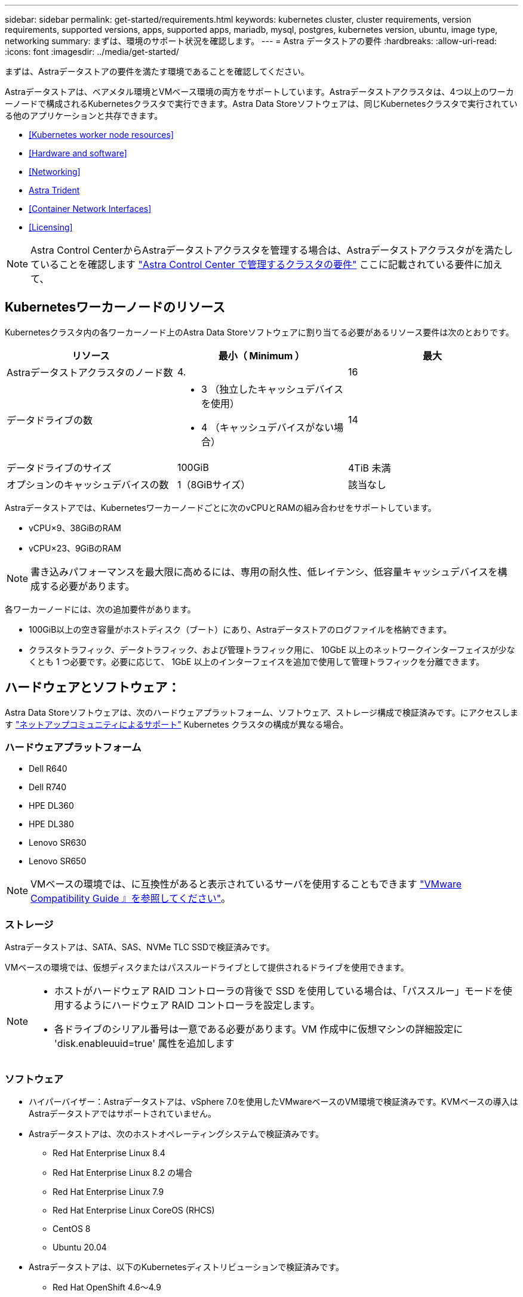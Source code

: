 ---
sidebar: sidebar 
permalink: get-started/requirements.html 
keywords: kubernetes cluster, cluster requirements, version requirements, supported versions, apps, supported apps, mariadb, mysql, postgres, kubernetes version, ubuntu, image type, networking 
summary: まずは、環境のサポート状況を確認します。 
---
= Astra データストアの要件
:hardbreaks:
:allow-uri-read: 
:icons: font
:imagesdir: ../media/get-started/


まずは、Astraデータストアの要件を満たす環境であることを確認してください。

Astraデータストアは、ベアメタル環境とVMベース環境の両方をサポートしています。Astraデータストアクラスタは、4つ以上のワーカーノードで構成されるKubernetesクラスタで実行できます。Astra Data Storeソフトウェアは、同じKubernetesクラスタで実行されている他のアプリケーションと共存できます。

* <<Kubernetes worker node resources>>
* <<Hardware and software>>
* <<Networking>>
* <<Astra Trident>>
* <<Container Network Interfaces>>
* <<Licensing>>



NOTE: Astra Control CenterからAstraデータストアクラスタを管理する場合は、Astraデータストアクラスタがを満たしていることを確認します https://docs.netapp.com/us-en/astra-control-center/get-started/requirements.html#kubernetes-cluster-general-requirements["Astra Control Center で管理するクラスタの要件"^] ここに記載されている要件に加えて、



== Kubernetesワーカーノードのリソース

Kubernetesクラスタ内の各ワーカーノード上のAstra Data Storeソフトウェアに割り当てる必要があるリソース要件は次のとおりです。

|===
| リソース | 最小（ Minimum ） | 最大 


| Astraデータストアクラスタのノード数 | 4. | 16 


| データドライブの数  a| 
* 3 （独立したキャッシュデバイスを使用）
* 4 （キャッシュデバイスがない場合）

| 14 


| データドライブのサイズ | 100GiB | 4TiB 未満 


| オプションのキャッシュデバイスの数 | 1（8GiBサイズ） | 該当なし 
|===
Astraデータストアでは、Kubernetesワーカーノードごとに次のvCPUとRAMの組み合わせをサポートしています。

* vCPU×9、38GiBのRAM
* vCPU×23、9GiBのRAM



NOTE: 書き込みパフォーマンスを最大限に高めるには、専用の耐久性、低レイテンシ、低容量キャッシュデバイスを構成する必要があります。

各ワーカーノードには、次の追加要件があります。

* 100GiB以上の空き容量がホストディスク（ブート）にあり、Astraデータストアのログファイルを格納できます。
* クラスタトラフィック、データトラフィック、および管理トラフィック用に、 10GbE 以上のネットワークインターフェイスが少なくとも 1 つ必要です。必要に応じて、 1GbE 以上のインターフェイスを追加で使用して管理トラフィックを分離できます。




== ハードウェアとソフトウェア：

Astra Data Storeソフトウェアは、次のハードウェアプラットフォーム、ソフトウェア、ストレージ構成で検証済みです。にアクセスします link:../support/get-help-ads.html["ネットアップコミュニティによるサポート"] Kubernetes クラスタの構成が異なる場合。



=== ハードウェアプラットフォーム

* Dell R640
* Dell R740
* HPE DL360
* HPE DL380
* Lenovo SR630
* Lenovo SR650



NOTE: VMベースの環境では、に互換性があると表示されているサーバを使用することもできます https://www.vmware.com/resources/compatibility/search.php["VMware Compatibility Guide 』を参照してください"^]。



=== ストレージ

Astraデータストアは、SATA、SAS、NVMe TLC SSDで検証済みです。

VMベースの環境では、仮想ディスクまたはパススルードライブとして提供されるドライブを使用できます。

[NOTE]
====
* ホストがハードウェア RAID コントローラの背後で SSD を使用している場合は、「パススルー」モードを使用するようにハードウェア RAID コントローラを設定します。
* 各ドライブのシリアル番号は一意である必要があります。VM 作成中に仮想マシンの詳細設定に 'disk.enableuuid=true' 属性を追加します


====


=== ソフトウェア

* ハイパーバイザー：Astraデータストアは、vSphere 7.0を使用したVMwareベースのVM環境で検証済みです。KVMベースの導入はAstraデータストアではサポートされていません。
* Astraデータストアは、次のホストオペレーティングシステムで検証済みです。
+
** Red Hat Enterprise Linux 8.4
** Red Hat Enterprise Linux 8.2 の場合
** Red Hat Enterprise Linux 7.9
** Red Hat Enterprise Linux CoreOS (RHCS)
** CentOS 8
** Ubuntu 20.04


* Astraデータストアは、以下のKubernetesディストリビューションで検証済みです。
+
** Red Hat OpenShift 4.6～4.9
** Google Anthos 1.8～1.10
** Kubernetes 1.20～1.23
** Rancher RKE 1.3.3





NOTE: Astraデータストアには、ストレージのプロビジョニングとオーケストレーションを行うAstra Tridentが必要Tridentバージョン21.10.1～22.04がサポートされています。を参照してください link:setup-ads.html#install-astra-trident["Astra Trident のインストール手順"]。



== ネットワーキング

AstraデータストアのMVIP用にクラスタごとに1つのIPアドレスが必要MIP と同じサブネット内の未使用の IP アドレスまたは未設定の IP アドレスを指定する必要があります。Astraデータストア管理インターフェイスは、Kubernetesノードの管理インターフェイスと同じである必要があります。

また、次の表に示すように各ノードを設定することもできます。


NOTE: この表では、 MIP ：管理 IP アドレス CIP ：クラスタ IP アドレス MVIP ：管理仮想 IP アドレスの略語を使用しています

|===
| 設定 | IP アドレスが必要です 


| ノードごとに 1 つのネットワークインターフェイス  a| 
* ノードごとに 2 つ：
+
** MIP/CIP ：ノードごとに管理インターフェイスに設定済みの IP アドレスが 1 つあります
** データ IP ： MIP と同じサブネットに含まれる、ノードごとに未使用の IP アドレスまたは未設定の IP アドレスの 1 つ






| ノードごとに 2 つのネットワークインターフェイス  a| 
* ノードあたり 3 本：
+
** mip ：ノードごとに管理インターフェイスで事前に設定された IP アドレスを 1 つ
** cip ： MIP とは異なるサブネット内のノードごとに、データインターフェイスに事前に設定された IP アドレスを 1 つだけ指定します
** データ IP ： CIP と同じサブネット内の各ノードに未使用または未設定の IP アドレスが 1 つあります




|===

NOTE: これらの構成では VLAN タグは使用されません。



== Astra Trident

Astraデータストアを利用するには、ストレージのプロビジョニングとオーケストレーションを行うために、アプリケーションのKubernetesクラスタがAstra Tridentを実行している必要があります。Tridentバージョン21.10.1～22.04がサポートされています。Astraデータストアは、として構成できます link:../get-started/setup-ads.html#set-up-astra-data-store-as-storage-backend["ストレージバックエンド"] ネットアップの Trident で永続的ボリュームをプロビジョニング



== コンテナネットワークインターフェイス

Astraデータストアは、次のContainer Network Interface（CNI;コンテナネットワークインターフェイス）で検証済みです。

* RKEクラスタの場合はCalico
* バニラ Kubernetes クラスタ用 Calico および Weave Net CNII
* Red Hat OpenShift Container Platform （ OCP ）向け OpenShift SDN
* Google Anthos 向け Cilium


[NOTE]
====
* Cilium CNIを使用して導入されたAstraデータストアでは、HostPortサポート用のportmapプラグインが必要です。CNIチェイニングモードをイネーブルにするには、cilium-config configMapに「ctie-mode:portmap」を追加し、Ciliumポッドを再起動します。
* ファイアウォール対応の構成は、CalicoおよびOpenShiftのSDN NNIでのみサポートされます。


====


== ライセンス

Astraデータストアのすべての機能を有効にするには、有効なライセンスが必要です。

https://www.netapp.com/cloud-services/astra/data-store-form/["こちらから登録してください"^] からAstraデータストアライセンスを取得できます。ライセンスのダウンロード手順は、サインアップ後に送信されます。



== 次の手順

を表示します link:quick-start.html["クイックスタート"] 概要（ Overview ）：



== を参照してください。

link:capabilities.html["Astraデータストアの制限"]
